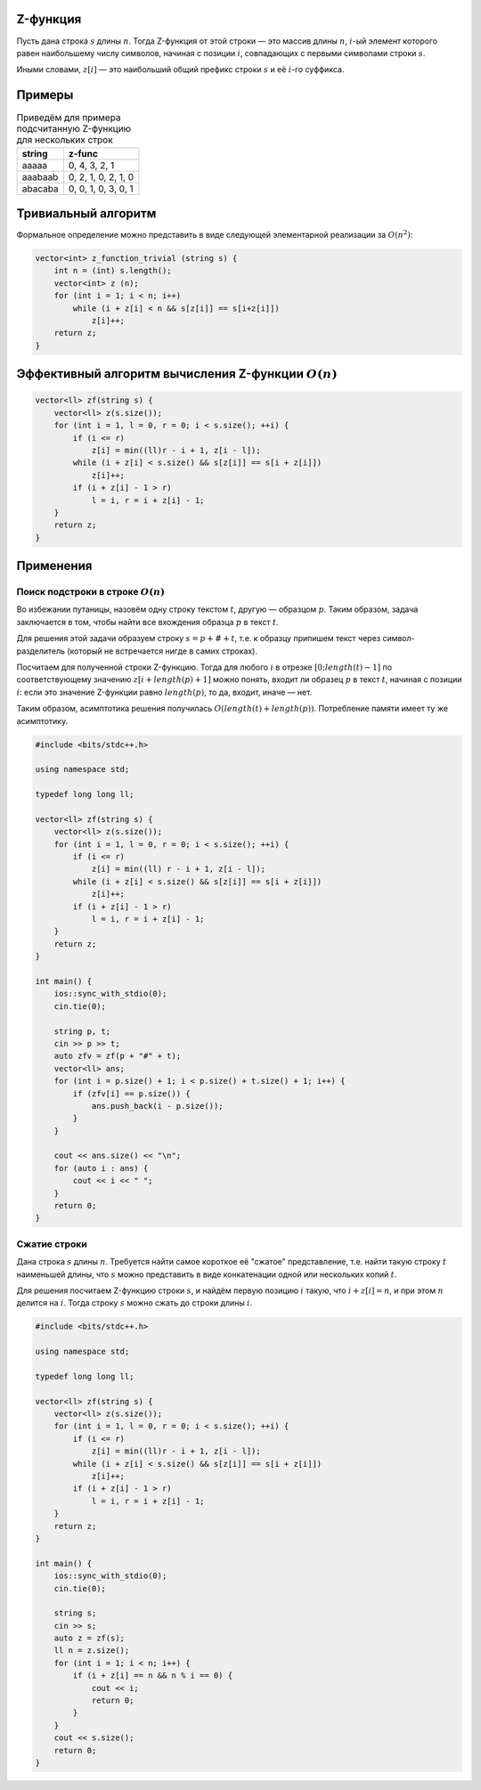 Z-функция
"""""""""

Пусть дана строка :math:`s` длины :math:`n`. Тогда Z-функция от этой строки — это массив длины :math:`n`, :math:`i`-ый элемент которого равен наибольшему числу символов, начиная с позиции :math:`i`, совпадающих с первыми символами строки :math:`s`.

Иными словами, :math:`z[i]` — это наибольший общий префикс строки :math:`s` и её :math:`i`-го суффикса.

Примеры
"""""""

.. table:: Приведём для примера подсчитанную Z-функцию для нескольких строк

    +------------------------+-----------------------+
    | string                 | z-func                |
    +========================+=======================+
    | aaaaa                  | 0, 4, 3, 2, 1         |
    +------------------------+-----------------------+
    | aaabaab                | 0, 2, 1, 0, 2, 1, 0   |
    +------------------------+-----------------------+
    | abacaba                | 0, 0, 1, 0, 3, 0, 1   |
    +------------------------+-----------------------+


Тривиальный алгоритм
""""""""""""""""""""

Формальное определение можно представить в виде следующей элементарной реализации за :math:`O (n^2)`:

.. code-block:: text

    vector<int> z_function_trivial (string s) {
        int n = (int) s.length();
        vector<int> z (n);
        for (int i = 1; i < n; i++)
            while (i + z[i] < n && s[z[i]] == s[i+z[i]])
                z[i]++;
        return z;
    }

Эффективный алгоритм вычисления Z-функции :math:`O(n)`
""""""""""""""""""""""""""""""""""""""""""""""""""""""

.. code-block:: text

    vector<ll> zf(string s) {
        vector<ll> z(s.size());
        for (int i = 1, l = 0, r = 0; i < s.size(); ++i) {
            if (i <= r)
                z[i] = min((ll)r - i + 1, z[i - l]);
            while (i + z[i] < s.size() && s[z[i]] == s[i + z[i]])
                z[i]++;
            if (i + z[i] - 1 > r)
                l = i, r = i + z[i] - 1;
        }
        return z;
    }


Применения
""""""""""

Поиск подстроки в строке :math:`O(n)`
--------------------------------------

Во избежании путаницы, назовём одну строку текстом :math:`t`, другую — образцом :math:`p`. Таким образом, задача заключается в том, чтобы найти все вхождения образца :math:`p` в текст :math:`t`.

Для решения этой задачи образуем строку :math:`s = p + \# + t`, т.е. к образцу припишем текст через символ-разделитель (который не встречается нигде в самих строках).

Посчитаем для полученной строки Z-функцию. Тогда для любого :math:`i` в отрезке :math:`[0; length(t)-1]` по соответствующему значению :math:`z[i + length(p) + 1]` можно понять, входит ли образец :math:`p` в текст :math:`t`, начиная с позиции :math:`i`: если это значение Z-функции равно :math:`length(p)`, то да, входит, иначе — нет.

Таким образом, асимптотика решения получилась :math:`O (length(t) + length(p))`. Потребление памяти имеет ту же асимптотику.


.. code-block:: cpp

    #include <bits/stdc++.h>

    using namespace std;

    typedef long long ll;

    vector<ll> zf(string s) {
        vector<ll> z(s.size());
        for (int i = 1, l = 0, r = 0; i < s.size(); ++i) {
            if (i <= r)
                z[i] = min((ll) r - i + 1, z[i - l]);
            while (i + z[i] < s.size() && s[z[i]] == s[i + z[i]])
                z[i]++;
            if (i + z[i] - 1 > r)
                l = i, r = i + z[i] - 1;
        }
        return z;
    }

    int main() {
        ios::sync_with_stdio(0);
        cin.tie(0);

        string p, t;
        cin >> p >> t;
        auto zfv = zf(p + "#" + t);
        vector<ll> ans;
        for (int i = p.size() + 1; i < p.size() + t.size() + 1; i++) {
            if (zfv[i] == p.size()) {
                ans.push_back(i - p.size());
            }
        }

        cout << ans.size() << "\n";
        for (auto i : ans) {
            cout << i << " ";
        }
        return 0;
    }


Сжатие строки
--------------


Дана строка :math:`s` длины :math:`n`. Требуется найти самое короткое её "сжатое" представление, т.е. найти такую строку :math:`t` наименьшей длины, что :math:`s` можно представить в виде конкатенации одной или нескольких копий :math:`t`.

Для решения посчитаем Z-функцию строки :math:`s`, и найдём первую позицию :math:`i` такую, что :math:`i + z[i] = n`, и при этом :math:`n` делится на :math:`i`. Тогда строку :math:`s` можно сжать до строки длины :math:`i`.


.. code-block:: cpp

    #include <bits/stdc++.h>

    using namespace std;

    typedef long long ll;

    vector<ll> zf(string s) {
        vector<ll> z(s.size());
        for (int i = 1, l = 0, r = 0; i < s.size(); ++i) {
            if (i <= r)
                z[i] = min((ll)r - i + 1, z[i - l]);
            while (i + z[i] < s.size() && s[z[i]] == s[i + z[i]])
                z[i]++;
            if (i + z[i] - 1 > r)
                l = i, r = i + z[i] - 1;
        }
        return z;
    }

    int main() {
        ios::sync_with_stdio(0);
        cin.tie(0);

        string s;
        cin >> s;
        auto z = zf(s);
        ll n = z.size();
        for (int i = 1; i < n; i++) {
            if (i + z[i] == n && n % i == 0) {
                cout << i;
                return 0;
            }
        }
        cout << s.size();
        return 0;
    }

